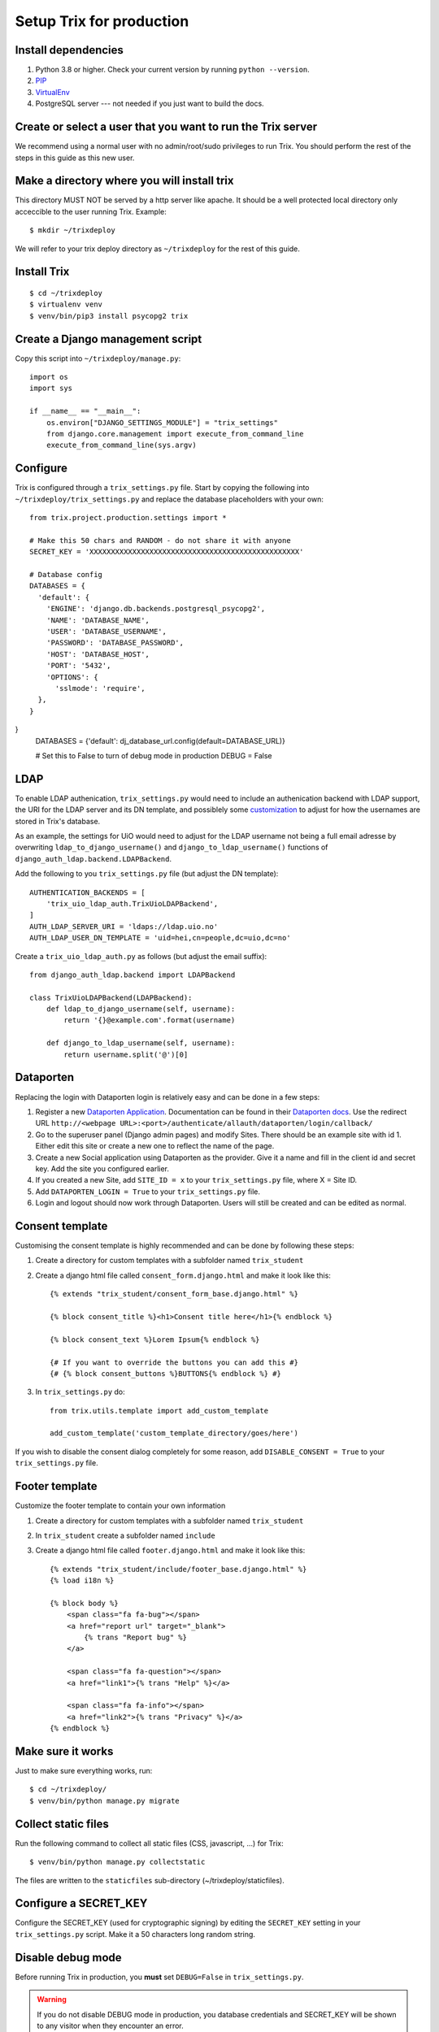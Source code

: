 #########################
Setup Trix for production
#########################


********************
Install dependencies
********************
#. Python 3.8 or higher. Check your current version by running ``python --version``.
#. PIP_
#. VirtualEnv_
#. PostgreSQL server --- not needed if you just want to build the docs.


************************************************************
Create or select a user that you want to run the Trix server
************************************************************
We recommend using a normal user with no admin/root/sudo privileges to run Trix.
You should perform the rest of the steps in this guide as this new user.


********************************************
Make a directory where you will install trix
********************************************
This directory MUST NOT be served by a http server like apache. It should be a well protected
local directory only acceccible to the user running Trix. Example::

    $ mkdir ~/trixdeploy

We will refer to your trix deploy directory as ``~/trixdeploy`` for the rest of this guide.



************
Install Trix
************
::

    $ cd ~/trixdeploy
    $ virtualenv venv
    $ venv/bin/pip3 install psycopg2 trix


*********************************
Create a Django management script
*********************************
Copy this script into ``~/trixdeploy/manage.py``::

    import os
    import sys

    if __name__ == "__main__":
        os.environ["DJANGO_SETTINGS_MODULE"] = "trix_settings"
        from django.core.management import execute_from_command_line
        execute_from_command_line(sys.argv)


*********
Configure
*********
Trix is configured through a ``trix_settings.py`` file. Start by copying the following into
``~/trixdeploy/trix_settings.py`` and replace the database placeholders with your own::

    from trix.project.production.settings import *

    # Make this 50 chars and RANDOM - do not share it with anyone
    SECRET_KEY = 'XXXXXXXXXXXXXXXXXXXXXXXXXXXXXXXXXXXXXXXXXXXXXXXXX'

    # Database config
    DATABASES = {
      'default': {
        'ENGINE': 'django.db.backends.postgresql_psycopg2',
        'NAME': 'DATABASE_NAME',
        'USER': 'DATABASE_USERNAME',
        'PASSWORD': 'DATABASE_PASSWORD',
        'HOST': 'DATABASE_HOST',
        'PORT': '5432',
        'OPTIONS': {
          'sslmode': 'require',
      },
    }
}
    DATABASES = {'default': dj_database_url.config(default=DATABASE_URL)}

    # Set this to False to turn of debug mode in production
    DEBUG = False

****
LDAP
****
To enable LDAP authenication, ``trix_settings.py`` would need to include an authenication backend
with LDAP support, the URI for the LDAP server and its DN template, and possiblely some
`customization <https://django-auth-ldap.readthedocs.io/en/latest/authentication.html#customizing-authentication>`_
to adjust for how the usernames are stored in Trix's database.

As an example, the settings for UiO would need to adjust for the LDAP username not being a full
email adresse by overwriting ``ldap_to_django_username()`` and ``django_to_ldap_username()``
functions of ``django_auth_ldap.backend.LDAPBackend``.

Add the following to you ``trix_settings.py`` file (but adjust the DN template)::

    AUTHENTICATION_BACKENDS = [
        'trix_uio_ldap_auth.TrixUioLDAPBackend',
    ]
    AUTH_LDAP_SERVER_URI = 'ldaps://ldap.uio.no'
    AUTH_LDAP_USER_DN_TEMPLATE = 'uid=hei,cn=people,dc=uio,dc=no'

Create a ``trix_uio_ldap_auth.py`` as follows (but adjust the email suffix)::

    from django_auth_ldap.backend import LDAPBackend

    class TrixUioLDAPBackend(LDAPBackend):
        def ldap_to_django_username(self, username):
            return '{}@example.com'.format(username)

        def django_to_ldap_username(self, username):
            return username.split('@')[0]



***********
Dataporten
***********
Replacing the login with Dataporten login is relatively easy and can be done in a few steps:

#. Register a new `Dataporten Application <https://dashboard.dataporten.no/>`_. Documentation can be found in their `Dataporten docs <https://docs.feide.no/developer_oauth/register_and_manage_applications/getting_started_app_developers.html>`_. Use the redirect URL ``http://<webpage URL>:<port>/authenticate/allauth/dataporten/login/callback/``
#. Go to the superuser panel (Django admin pages) and modify Sites. There should be an example site with id 1. Either edit this site or create a new one to reflect the name of the page.
#. Create a new Social application using Dataporten as the provider. Give it a name and fill in the client id and secret key. Add the site you configured earlier.
#. If you created a new Site, add ``SITE_ID = x`` to your ``trix_settings.py`` file, where X = Site ID.
#. Add ``DATAPORTEN_LOGIN = True`` to your ``trix_settings.py`` file.
#. Login and logout should now work through Dataporten. Users will still be created and can be edited as normal.


****************
Consent template
****************
Customising the consent template is highly recommended and can be done by following these steps:

#. Create a directory for custom templates with a subfolder named ``trix_student``
#. Create a django html file called ``consent_form.django.html`` and make it look like this::

    {% extends "trix_student/consent_form_base.django.html" %}

    {% block consent_title %}<h1>Consent title here</h1>{% endblock %}

    {% block consent_text %}Lorem Ipsum{% endblock %}

    {# If you want to override the buttons you can add this #}
    {# {% block consent_buttons %}BUTTONS{% endblock %} #}


#. In ``trix_settings.py`` do::

    from trix.utils.template import add_custom_template

    add_custom_template('custom_template_directory/goes/here')

If you wish to disable the consent dialog completely for some reason, add ``DISABLE_CONSENT = True``
to your ``trix_settings.py`` file.


****************
Footer template
****************
Customize the footer template to contain your own information

#. Create a directory for custom templates with a subfolder named ``trix_student``
#. In ``trix_student`` create a subfolder named ``include``
#. Create a django html file called ``footer.django.html`` and make it look like this::

    {% extends "trix_student/include/footer_base.django.html" %}
    {% load i18n %}

    {% block body %}
        <span class="fa fa-bug"></span>
        <a href="report url" target="_blank">
            {% trans "Report bug" %}
        </a>

        <span class="fa fa-question"></span>
        <a href="link1">{% trans "Help" %}</a>

        <span class="fa fa-info"></span>
        <a href="link2">{% trans "Privacy" %}</a>
    {% endblock %}


******************
Make sure it works
******************
Just to make sure everything works, run::

    $ cd ~/trixdeploy/
    $ venv/bin/python manage.py migrate


********************
Collect static files
********************
Run the following command to collect all static files (CSS, javascript, ...) for Trix::

    $ venv/bin/python manage.py collectstatic

The files are written to the ``staticfiles`` sub-directory (~/trixdeploy/staticfiles).


**********************
Configure a SECRET_KEY
**********************
Configure the SECRET_KEY (used for cryptographic signing) by editing the ``SECRET_KEY`` setting in your
``trix_settings.py`` script. Make it a 50 characters long random string.


******************
Disable debug mode
******************
Before running Trix in production, you **must** set ``DEBUG=False`` in ``trix_settings.py``.

.. warning::

    If you do not disable DEBUG mode in production, you database credentials and SECRET_KEY
    will be shown to any visitor when they encounter an error.


*************************
Run the production server
*************************
::

    $ DJANGO_SETTINGS_MODULE=trix_settings venv/bin/gunicorn trix.project.production.wsgi -b 0.0.0.0:8000 --workers=12 --preload

You can adjust the number of worker threads in the ``--workers`` argument,
and the port number in the ``-b`` argument. You can run this on port 80,
but if you want to have SSL support, you will need to use a HTTP proxy
server like Apache og Nginx.


.. _PIP: https://pip.pypa.io
.. _VirtualEnv: https://virtualenv.pypa.io
